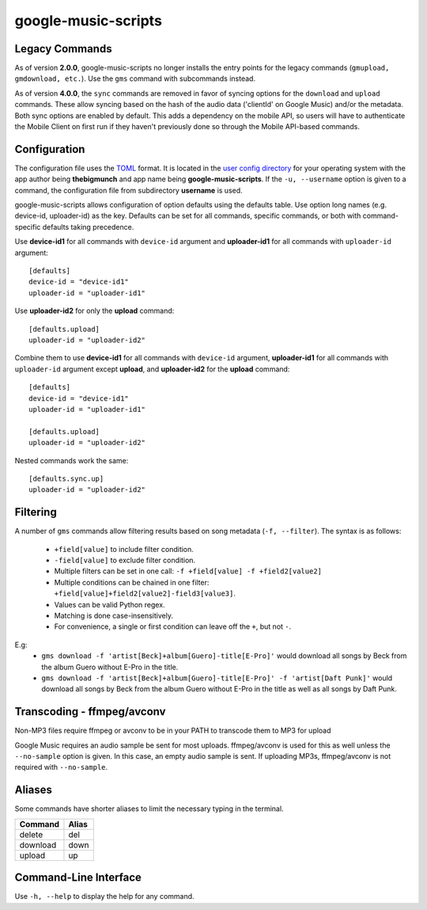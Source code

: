 google-music-scripts
====================

Legacy Commands
---------------

As of version **2.0.0**, google-music-scripts no longer installs the entry points
for the legacy commands (``gmupload, gmdownload, etc.``). Use the ``gms`` command
with subcommands instead.

As of version **4.0.0**, the ``sync`` commands are removed in favor of syncing
options for the ``download`` and ``upload`` commands. These allow syncing based
on the hash of the audio data ('clientId' on Google Music) and/or the metadata.
Both sync options are enabled by default. This adds a dependency on the mobile
API, so users will have to authenticate the Mobile Client on first run if they
haven't previously done so through the Mobile API-based commands.


Configuration
-------------

The configuration file uses the `TOML <https://github.com/toml-lang/toml>`_ format.
It is located in the `user config directory
<https://github.com/ActiveState/appdirs#some-example-output>`_
for your operating system with the app author being **thebigmunch** and app name being
**google-music-scripts**. If the ``-u, --username`` option is given to a command, the
configuration file from subdirectory **username** is used.

google-music-scripts allows configuration of option defaults using the defaults table.
Use option long names (e.g. device-id, uploader-id) as the key.
Defaults can be set for all commands, specific commands, or both with
command-specific defaults taking precedence.

Use **device-id1** for all commands with ``device-id`` argument
and **uploader-id1** for all commands with ``uploader-id`` argument::

	[defaults]
	device-id = "device-id1"
	uploader-id = "uploader-id1"

Use **uploader-id2** for only the **upload** command::

	[defaults.upload]
	uploader-id = "uploader-id2"

Combine them to use **device-id1** for all commands with ``device-id`` argument,
**uploader-id1** for all commands with ``uploader-id`` argument except **upload**,
and **uploader-id2** for the **upload** command::

	[defaults]
	device-id = "device-id1"
	uploader-id = "uploader-id1"

	[defaults.upload]
	uploader-id = "uploader-id2"

Nested commands work the same::

	[defaults.sync.up]
	uploader-id = "uploader-id2"


Filtering
---------

A number of ``gms`` commands allow filtering results based on song metadata (``-f, --filter``).
The syntax is as follows:

	* ``+field[value]`` to include filter condition.
	* ``-field[value]`` to exclude filter condition.
	* Multiple filters can be set in one call: ``-f +field[value] -f +field2[value2]``
	* Multiple conditions can be chained in one filter: ``+field[value]+field2[value2]-field3[value3]``.
	* Values can be valid Python regex.
	* Matching is done case-insensitively.
	* For convenience, a single or first condition can leave off the ``+``, but not ``-``.

E.g:
	* ``gms download -f 'artist[Beck]+album[Guero]-title[E-Pro]'``
	  would download all songs by Beck from the album Guero without E-Pro in the title.
	* ``gms download -f 'artist[Beck]+album[Guero]-title[E-Pro]' -f 'artist[Daft Punk]'``
	  would download all songs by Beck from the album Guero without E-Pro in the title
	  as well as all songs by Daft Punk.


Transcoding - ffmpeg/avconv
---------------------------

Non-MP3 files require ffmpeg or avconv to be in your
PATH to transcode them to MP3 for upload

Google Music requires an audio sample be sent for most uploads.
ffmpeg/avconv is used for this as well unless the ``--no-sample``
option is given. In this case, an empty audio sample is sent.
If uploading MP3s, ffmpeg/avconv is not required with ``--no-sample``.


Aliases
-------

Some commands have shorter aliases to limit the necessary typing in the terminal.

========  =====
Command   Alias
========  =====
delete    del
download  down
upload    up
========  =====


Command-Line Interface
----------------------

Use ``-h, --help`` to display the help for any command.

.. argparse::
	:module: google_music_scripts.cli
	:func: gms
	:prog: gms
